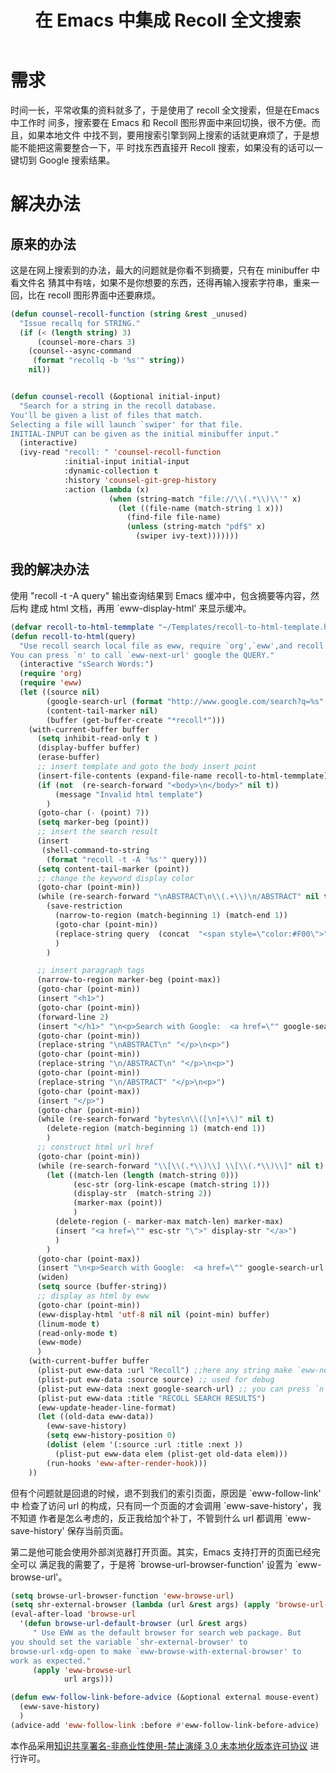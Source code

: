 #+title: 在 Emacs 中集成 Recoll 全文搜索 
#+options: h:1 num:t toc:t
#+options: html-postamble:nil
#+language:zh-CN 

* 需求

时间一长，平常收集的资料就多了，于是使用了 recoll 全文搜索，但是在Emacs 中工作时
间多，搜索要在 Emacs 和 Recoll 图形界面中来回切换，很不方便。而且，如果本地文件
中找不到，要用搜索引擎到网上搜索的话就更麻烦了，于是想能不能把这需要整合一下，平
时找东西直接开 Recoll 搜索，如果没有的话可以一键切到 Google 搜索结果。

* 解决办法

** 原来的办法

这是在网上搜索到的办法，最大的问题就是你看不到摘要，只有在 minibuffer 中看文件名
 猜其中有啥，如果不是你想要的东西，还得再输入搜索字符串，重来一回，比在 recoll
 图形界面中还要麻烦。
#+begin_src emacs-lisp :tangle yes
 (defun counsel-recoll-function (string &rest _unused)
   "Issue recallq for STRING."
   (if (< (length string) 3)
       (counsel-more-chars 3)
     (counsel--async-command
      (format "recollq -b '%s'" string))
     nil))


 (defun counsel-recoll (&optional initial-input)
   "Search for a string in the recoll database.
 You'll be given a list of files that match.
 Selecting a file will launch `swiper' for that file.
 INITIAL-INPUT can be given as the initial minibuffer input."
   (interactive)
   (ivy-read "recoll: " 'counsel-recoll-function
             :initial-input initial-input
             :dynamic-collection t
             :history 'counsel-git-grep-history
             :action (lambda (x)
                       (when (string-match "file://\\(.*\\)\\'" x)
                         (let ((file-name (match-string 1 x)))
                           (find-file file-name)
                           (unless (string-match "pdf$" x)
                             (swiper ivy-text)))))))
#+end_src

** 我的解决办法

   使用 "recoll -t -A query" 输出查询结果到 Emacs 缓冲中，包含摘要等内容，然后构
   建成 html 文档，再用 `eww-display-html' 来显示缓冲。

#+begin_src emacs-lisp :tangle yes
(defvar recoll-to-html-temmplate "~/Templates/recoll-to-html-template.html")
(defun recoll-to-html(query)
  "Use recoll search local file as eww, require `org',`eww',and recoll installed and indexed.
You can press `n' to call `eww-next-url' google the QUERY."
  (interactive "sSearch Words:")
  (require 'org)
  (require 'eww)
  (let ((source nil)
        (google-search-url (format "http://www.google.com/search?q=%s" (url-hexify-string query)))
        (content-tail-marker nil)
        (buffer (get-buffer-create "*recoll*")))
    (with-current-buffer buffer
      (setq inhibit-read-only t )
      (display-buffer buffer)
      (erase-buffer)
      ;; insert template and goto the body insert point
      (insert-file-contents (expand-file-name recoll-to-html-temmplate))
      (if (not  (re-search-forward "<body>\n</body>" nil t))
          (message "Invalid html template")
        )
      (goto-char (- (point) 7))
      (setq marker-beg (point))
      ;; insert the search result
      (insert
       (shell-command-to-string
        (format "recoll -t -A '%s'" query)))
      (setq content-tail-marker (point))
      ;; change the keyword display color
      (goto-char (point-min))
      (while (re-search-forward "\nABSTRACT\n\\(.+\\)\n/ABSTRACT" nil t)
        (save-restriction
          (narrow-to-region (match-beginning 1) (match-end 1))
          (goto-char (point-min))
          (replace-string query  (concat  "<span style=\"color:#F00\">" query "</span>" ))
          )
        )

      ;; insert paragraph tags
      (narrow-to-region marker-beg (point-max))
      (goto-char (point-min))
      (insert "<h1>")
      (goto-char (point-min))
      (forward-line 2)
      (insert "</h1>" "\n<p>Search with Google:  <a href=\"" google-search-url "\">" query "</a></p>" "\n<p>")
      (goto-char (point-min))
      (replace-string "\nABSTRACT\n" "</p>\n<p>")
      (goto-char (point-min))
      (replace-string "\n/ABSTRACT\n" "</p>\n<p>")
      (goto-char (point-min))
      (replace-string "\n/ABSTRACT" "</p>\n<p>")
      (goto-char (point-max))
      (insert "</p>")
      (goto-char (point-min))
      (while (re-search-forward "bytes\n\\([\n]+\\)" nil t)
        (delete-region (match-beginning 1) (match-end 1))
        )
      ;; construct html url href
      (goto-char (point-min))
      (while (re-search-forward "\\[\\(.*\\)\\]	\\[\\(.*\\)\\]" nil t)
        (let ((match-len (length (match-string 0)))
              (esc-str (org-link-escape (match-string 1)))
              (display-str  (match-string 2))
              (marker-max (point))
              )
          (delete-region (- marker-max match-len) marker-max)
          (insert "<a href=\"" esc-str "\">" display-str "</a>")
          )
        )
      (goto-char (point-max))
      (insert "\n<p>Search with Google:  <a href=\"" google-search-url "\">" query "</a></p>")
      (widen)
      (setq source (buffer-string))
      ;; display as html by eww
      (goto-char (point-min))
      (eww-display-html 'utf-8 nil nil (point-min) buffer)
      (linum-mode t)
      (read-only-mode t)
      (eww-mode)
      )
    (with-current-buffer buffer
      (plist-put eww-data :url "Recoll") ;;here any string make `eww-next-url' work
      (plist-put eww-data :source source) ;; used for debug
      (plist-put eww-data :next google-search-url) ;; you can press `n' google the query
      (plist-put eww-data :title "RECOLL SEARCH RESULTS")
      (eww-update-header-line-format)
      (let ((old-data eww-data))
        (eww-save-history)
        (setq eww-history-position 0)
        (dolist (elem '(:source :url :title :next ))
          (plist-put eww-data elem (plist-get old-data elem)))
        (run-hooks 'eww-after-render-hook)))
    ))

#+end_src
    
    但有个问题就是回退的时候，退不到我们的索引页面，原因是 `eww-follow-link' 中
    检查了访问 url 的构成，只有同一个页面的才会调用 `eww-save-history'，我不知道
    作者是怎么考虑的，反正我给加个补丁，不管到什么 url 都调用 `eww-save-history'
    保存当前页面。

    第二是他可能会使用外部浏览器打开页面。其实，Emacs 支持打开的页面已经完全可以
    满足我的需要了，于是将 `browse-url-browser-function' 设置为 `eww-browse-url'。

#+begin_src emacs-lisp :tangle yes
(setq browse-url-browser-function 'eww-browse-url)
(setq shr-external-browser (lambda (url &rest args) (apply 'browse-url-xdg-open url args)))
(eval-after-load 'browse-url
  '(defun browse-url-default-browser (url &rest args)
     " Use EWW as the default browser for search web package. But
you should set the variable `shr-external-browser' to
browse-url-xdg-open to make `eww-browse-with-external-browser' to
work as expected."
     (apply 'eww-browse-url
            url args)))

(defun eww-follow-link-before-advice (&optional external mouse-event)
  (eww-save-history)
  )
(advice-add 'eww-follow-link :before #'eww-follow-link-before-advice)
#+end_src

本作品采用[[http://creativecommons.org/licenses/by-nc-nd/3.0/deed.zh][知识共享署名-非商业性使用-禁止演绎 3.0 未本地化版本许可协议]] 进行许可。

